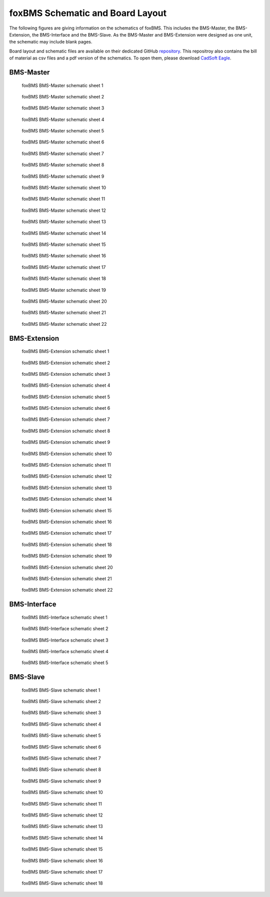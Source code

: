 .. _hw_layout_schematic:

foxBMS Schematic and Board Layout
=================================

The following figures are giving information on the schematics of foxBMS. This includes the BMS-Master, the BMS-Extension, the
BMS-Interface and the BMS-Slave. As the BMS-Master and BMS-Extension were designed as one unit, the schematic may include blank pages.

Board layout and schematic files are available on their dedicated GitHub `repository <https://github.com/foxBMS/foxBMS-hardware>`_.
This repositroy also contains the bill of material as csv files and a pdf version of the schematics.
To open them, please download `CadSoft Eagle <http://www.cadsoftusa.com/>`_.



==========
BMS-Master
==========

.. _BMS-Master_Basic_s1:
.. figure:: ./_figures/bms-master_basic_v1.00/foxbms_bms-master_basic_v1.00_s1.png
   :width: 100 %
   
   foxBMS BMS-Master schematic sheet 1
   
.. _BMS-Master_Basic_s2:
.. figure:: ./_figures/bms-master_basic_v1.00/foxbms_bms-master_basic_v1.00_s2.png
   :width: 100 %
   
   foxBMS BMS-Master schematic sheet 2

.. _BMS-Master_Basic_s3:
.. figure:: ./_figures/bms-master_basic_v1.00/foxbms_bms-master_basic_v1.00_s3.png
   :width: 100 %
   
   foxBMS BMS-Master schematic sheet 3

.. _BMS-Master_Basic_s4:
.. figure:: ./_figures/bms-master_basic_v1.00/foxbms_bms-master_basic_v1.00_s4.png
   :width: 100 %
   
   foxBMS BMS-Master schematic sheet 4

.. _BMS-Master_Basic_s5:
.. figure:: ./_figures/bms-master_basic_v1.00/foxbms_bms-master_basic_v1.00_s5.png
   :width: 100 %
   
   foxBMS BMS-Master schematic sheet 5

.. _BMS-Master_Basic_s6:
.. figure:: ./_figures/bms-master_basic_v1.00/foxbms_bms-master_basic_v1.00_s6.png
   :width: 100 %
   
   foxBMS BMS-Master schematic sheet 6

.. _BMS-Master_Basic_s7:
.. figure:: ./_figures/bms-master_basic_v1.00/foxbms_bms-master_basic_v1.00_s7.png
   :width: 100 %
   
   foxBMS BMS-Master schematic sheet 7

.. _BMS-Master_Basic_s8:
.. figure:: ./_figures/bms-master_basic_v1.00/foxbms_bms-master_basic_v1.00_s8.png
   :width: 100 %
   
   foxBMS BMS-Master schematic sheet 8
   
   .. _BMS-Master_Basic_s9:
.. figure:: ./_figures/bms-master_basic_v1.00/foxbms_bms-master_basic_v1.00_s9.png
   :width: 100 %
   
   foxBMS BMS-Master schematic sheet 9
   
   .. _BMS-Master_Basic_s10:
.. figure:: ./_figures/bms-master_basic_v1.00/foxbms_bms-master_basic_v1.00_s10.png
   :width: 100 %
   
   foxBMS BMS-Master schematic sheet 10
   
   .. _BMS-Master_Basic_s11:
.. figure:: ./_figures/bms-master_basic_v1.00/foxbms_bms-master_basic_v1.00_s11.png
   :width: 100 %
   
   foxBMS BMS-Master schematic sheet 11

   .. _BMS-Master_Basic_s12:
.. figure:: ./_figures/bms-master_basic_v1.00/foxbms_bms-master_basic_v1.00_s12.png
   :width: 100 %
   
   foxBMS BMS-Master schematic sheet 12
   
   .. _BMS-Master_Basic_s13:
.. figure:: ./_figures/bms-master_basic_v1.00/foxbms_bms-master_basic_v1.00_s13.png
   :width: 100 %
   
   foxBMS BMS-Master schematic sheet 13
   
   .. _BMS-Master_Basic_s14:
.. figure:: ./_figures/bms-master_basic_v1.00/foxbms_bms-master_basic_v1.00_s14.png
   :width: 100 %
   
   foxBMS BMS-Master schematic sheet 14
   
   .. _BMS-Master_Basic_s15:
.. figure:: ./_figures/bms-master_basic_v1.00/foxbms_bms-master_basic_v1.00_s15.png
   :width: 100 %
   
   foxBMS BMS-Master schematic sheet 15
   
   .. _BMS-Master_Basic_s16:
.. figure:: ./_figures/bms-master_basic_v1.00/foxbms_bms-master_basic_v1.00_s16.png
   :width: 100 %
   
   foxBMS BMS-Master schematic sheet 16
   
   .. _BMS-Master_Basic_s17:
.. figure:: ./_figures/bms-master_basic_v1.00/foxbms_bms-master_basic_v1.00_s17.png
   :width: 100 %
   
   foxBMS BMS-Master schematic sheet 17
   
   .. _BMS-Master_Basic_s18:
.. figure:: ./_figures/bms-master_basic_v1.00/foxbms_bms-master_basic_v1.00_s18.png
   :width: 100 %
   
   foxBMS BMS-Master schematic sheet 18
   
   .. _BMS-Master_Basic_s19:
.. figure:: ./_figures/bms-master_basic_v1.00/foxbms_bms-master_basic_v1.00_s19.png
   :width: 100 %
   
   foxBMS BMS-Master schematic sheet 19
   
   .. _BMS-Master_Basic_s20:
.. figure:: ./_figures/bms-master_basic_v1.00/foxbms_bms-master_basic_v1.00_s20.png
   :width: 100 %
   
   foxBMS BMS-Master schematic sheet 20
   
   .. _BMS-Master_Basic_s21:
.. figure:: ./_figures/bms-master_basic_v1.00/foxbms_bms-master_basic_v1.00_s21.png
   :width: 100 %
   
   foxBMS BMS-Master schematic sheet 21
   
   .. _BMS-Master_Basic_s22:
.. figure:: ./_figures/bms-master_basic_v1.00/foxbms_bms-master_basic_v1.00_s22.png
   :width: 100 %
   
   foxBMS BMS-Master schematic sheet 22

   
   
=============
BMS-Extension
=============

.. _BMS-Master_Extension_s1:
.. figure:: ./_figures/bms-master_extension_v1.00/foxbms_bms-master_extension_v1.00_s1.png
   :width: 100 %
   
   foxBMS BMS-Extension schematic sheet 1
   
.. _BMS-Master_Extension_s2:
.. figure:: ./_figures/bms-master_extension_v1.00/foxbms_bms-master_extension_v1.00_s2.png
   :width: 100 %
   
   foxBMS BMS-Extension schematic sheet 2

.. _BMS-Master_Extension_s3:
.. figure:: ./_figures/bms-master_extension_v1.00/foxbms_bms-master_extension_v1.00_s3.png
   :width: 100 %
   
   foxBMS BMS-Extension schematic sheet 3

.. _BMS-Master_Extension_s4:
.. figure:: ./_figures/bms-master_extension_v1.00/foxbms_bms-master_extension_v1.00_s4.png
   :width: 100 %
   
   foxBMS BMS-Extension schematic sheet 4

.. _BMS-Master_Extension_s5:
.. figure:: ./_figures/bms-master_extension_v1.00/foxbms_bms-master_extension_v1.00_s5.png
   :width: 100 %
   
   foxBMS BMS-Extension schematic sheet 5

.. _BMS-Master_Extension_s6:
.. figure:: ./_figures/bms-master_extension_v1.00/foxbms_bms-master_extension_v1.00_s6.png
   :width: 100 %
   
   foxBMS BMS-Extension schematic sheet 6

.. _BMS-Master_Extension_s7:
.. figure:: ./_figures/bms-master_extension_v1.00/foxbms_bms-master_extension_v1.00_s7.png
   :width: 100 %
   
   foxBMS BMS-Extension schematic sheet 7

.. _BMS-Master_Extension_s8:
.. figure:: ./_figures/bms-master_extension_v1.00/foxbms_bms-master_extension_v1.00_s8.png
   :width: 100 %
   
   foxBMS BMS-Extension schematic sheet 8
   
   .. _BMS-Master_Extension_s9:
.. figure:: ./_figures/bms-master_extension_v1.00/foxbms_bms-master_extension_v1.00_s9.png
   :width: 100 %
   
   foxBMS BMS-Extension schematic sheet 9
   
   .. _BMS-Master_Extension_s10:
.. figure:: ./_figures/bms-master_extension_v1.00/foxbms_bms-master_extension_v1.00_s10.png
   :width: 100 %
   
   foxBMS BMS-Extension schematic sheet 10

.. _BMS-Master_Extension_s11:
.. figure:: ./_figures/bms-master_extension_v1.00/foxbms_bms-master_extension_v1.00_s11.png
   :width: 100 %
   
   foxBMS BMS-Extension schematic sheet 11
   
   .. _BMS-Master_Extension_s12:
.. figure:: ./_figures/bms-master_extension_v1.00/foxbms_bms-master_extension_v1.00_s12.png
   :width: 100 %
   
   foxBMS BMS-Extension schematic sheet 12
   
   .. _BMS-Master_Extension_s13:
.. figure:: ./_figures/bms-master_extension_v1.00/foxbms_bms-master_extension_v1.00_s13.png
   :width: 100 %
   
   foxBMS BMS-Extension schematic sheet 13
   
   .. _BMS-Master_Extension_s14:
.. figure:: ./_figures/bms-master_extension_v1.00/foxbms_bms-master_extension_v1.00_s14.png
   :width: 100 %
   
   foxBMS BMS-Extension schematic sheet 14
   
   .. _BMS-Master_Extension_s15:
.. figure:: ./_figures/bms-master_extension_v1.00/foxbms_bms-master_extension_v1.00_s15.png
   :width: 100 %
   
   foxBMS BMS-Extension schematic sheet 15
   
   .. _BMS-Master_Extension_s16:
.. figure:: ./_figures/bms-master_extension_v1.00/foxbms_bms-master_extension_v1.00_s16.png
   :width: 100 %
   
   foxBMS BMS-Extension schematic sheet 16
   
   .. _BMS-Master_Extension_s17:
.. figure:: ./_figures/bms-master_extension_v1.00/foxbms_bms-master_extension_v1.00_s17.png
   :width: 100 %
   
   foxBMS BMS-Extension schematic sheet 17
   
   .. _BMS-Master_Extension_s18:
.. figure:: ./_figures/bms-master_extension_v1.00/foxbms_bms-master_extension_v1.00_s18.png
   :width: 100 %
   
   foxBMS BMS-Extension schematic sheet 18
   
   .. _BMS-Master_Extension_s19:
.. figure:: ./_figures/bms-master_extension_v1.00/foxbms_bms-master_extension_v1.00_s19.png
   :width: 100 %
   
   foxBMS BMS-Extension schematic sheet 19
   
   .. _BMS-Master_Extension_s20:
.. figure:: ./_figures/bms-master_extension_v1.00/foxbms_bms-master_extension_v1.00_s20.png
   :width: 100 %
   
   foxBMS BMS-Extension schematic sheet 20
   
   .. _BMS-Master_Extension_s21:
.. figure:: ./_figures/bms-master_extension_v1.00/foxbms_bms-master_extension_v1.00_s21.png
   :width: 100 %
   
   foxBMS BMS-Extension schematic sheet 21
   
   .. _BMS-Master_Extension_s22:
.. figure:: ./_figures/bms-master_extension_v1.00/foxbms_bms-master_extension_v1.00_s22.png
   :width: 100 %
   
   foxBMS BMS-Extension schematic sheet 22

=============
BMS-Interface
=============

.. _BMS-Master_Interface_s1:
.. figure:: ./_figures/bms-interface_v1.00/foxbms_bms-interface_v1.00_s1.png
   :width: 100 %
   
   foxBMS BMS-Interface schematic sheet 1
   
.. _BMS-Master_Interface_s2:
.. figure:: ./_figures/bms-interface_v1.00/foxbms_bms-interface_v1.00_s2.png
   :width: 100 %
   
   foxBMS BMS-Interface schematic sheet 2

.. _BMS-Master_Interface_s3:
.. figure:: ./_figures/bms-interface_v1.00/foxbms_bms-interface_v1.00_s3.png
   :width: 100 %
   
   foxBMS BMS-Interface schematic sheet 3

.. _BMS-Master_Interface_s4:
.. figure:: ./_figures/bms-interface_v1.00/foxbms_bms-interface_v1.00_s4.png
   :width: 100 %
   
   foxBMS BMS-Interface schematic sheet 4

.. _BMS-Master_Interface_s5:
.. figure:: ./_figures/bms-interface_v1.00/foxbms_bms-interface_v1.00_s5.png
   :width: 100 %
   
   foxBMS BMS-Interface schematic sheet 5
   
   
   

=========
BMS-Slave
=========

.. _BMS-Slave_s1:
.. figure:: ./_figures/bms-slave_v1.00/foxbms_bms-slave_v1.00_s1.png
   :width: 100 %
   
   foxBMS BMS-Slave schematic sheet 1
   
.. _BMS-Slave_s2:
.. figure:: ./_figures/bms-slave_v1.00/foxbms_bms-slave_v1.00_s2.png
   :width: 100 %
   
   foxBMS BMS-Slave schematic sheet 2

.. _BMS-Slave_s3:
.. figure:: ./_figures/bms-slave_v1.00/foxbms_bms-slave_v1.00_s3.png
   :width: 100 %
   
   foxBMS BMS-Slave schematic sheet 3

.. _BMS-Slave_s4:
.. figure:: ./_figures/bms-slave_v1.00/foxbms_bms-slave_v1.00_s4.png
   :width: 100 %
   
   foxBMS BMS-Slave schematic sheet 4

.. _BMS-Slave_s5:
.. figure:: ./_figures/bms-slave_v1.00/foxbms_bms-slave_v1.00_s5.png
   :width: 100 %
   
   foxBMS BMS-Slave schematic sheet 5

.. _BMS-Slave_s6:
.. figure:: ./_figures/bms-slave_v1.00/foxbms_bms-slave_v1.00_s6.png
   :width: 100 %
   
   foxBMS BMS-Slave schematic sheet 6

.. _BMS-Slave_s7:
.. figure:: ./_figures/bms-slave_v1.00/foxbms_bms-slave_v1.00_s7.png
   :width: 100 %
   
   foxBMS BMS-Slave schematic sheet 7

.. _BMS-Slave_s8:
.. figure:: ./_figures/bms-slave_v1.00/foxbms_bms-slave_v1.00_s8.png
   :width: 100 %
   
   foxBMS BMS-Slave schematic sheet 8
   
   .. _BMS-Slave_s9:
.. figure:: ./_figures/bms-slave_v1.00/foxbms_bms-slave_v1.00_s9.png
   :width: 100 %
   
   foxBMS BMS-Slave schematic sheet 9
   
   .. _BMS-Slave_s10:
.. figure:: ./_figures/bms-slave_v1.00/foxbms_bms-slave_v1.00_s10.png
   :width: 100 %
   
   foxBMS BMS-Slave schematic sheet 10

.. _BMS-Slave_s11:
.. figure:: ./_figures/bms-slave_v1.00/foxbms_bms-slave_v1.00_s11.png
   :width: 100 %
   
   foxBMS BMS-Slave schematic sheet 11
   
   .. _BMS-Slave_s12:
.. figure:: ./_figures/bms-slave_v1.00/foxbms_bms-slave_v1.00_s12.png
   :width: 100 %
   
   foxBMS BMS-Slave schematic sheet 12
   
   .. _BMS-Slave_s13:
.. figure:: ./_figures/bms-slave_v1.00/foxbms_bms-slave_v1.00_s13.png
   :width: 100 %
   
   foxBMS BMS-Slave schematic sheet 13
   
   .. _BMS-Slave_s14:
.. figure:: ./_figures/bms-slave_v1.00/foxbms_bms-slave_v1.00_s14.png
   :width: 100 %
   
   foxBMS BMS-Slave schematic sheet 14
   
   .. _BMS-Slave_s15:
.. figure:: ./_figures/bms-slave_v1.00/foxbms_bms-slave_v1.00_s15.png
   :width: 100 %
   
   foxBMS BMS-Slave schematic sheet 15
   
   .. _BMS-Slave_s16:
.. figure:: ./_figures/bms-slave_v1.00/foxbms_bms-slave_v1.00_s16.png
   :width: 100 %
   
   foxBMS BMS-Slave schematic sheet 16
   
   .. _BMS-Slave_s17:
.. figure:: ./_figures/bms-slave_v1.00/foxbms_bms-slave_v1.00_s17.png
   :width: 100 %
   
   foxBMS BMS-Slave schematic sheet 17
   
   .. _BMS-Slave_s18:
.. figure:: ./_figures/bms-slave_v1.00/foxbms_bms-slave_v1.00_s18.png
   :width: 100 %
   
   foxBMS BMS-Slave schematic sheet 18
